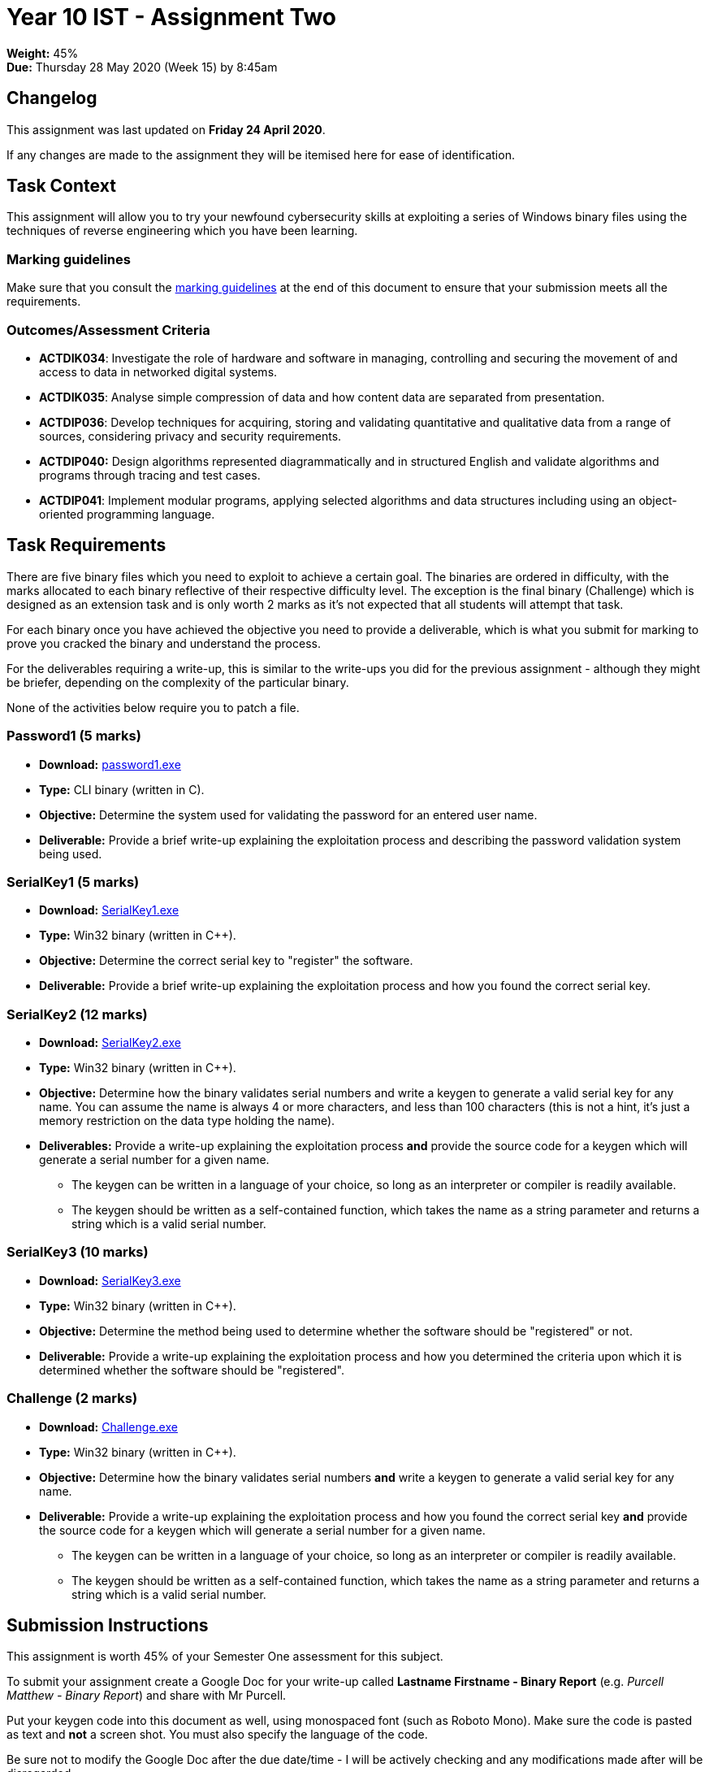 :page-layout: standard_toc
:page-title: Year 10 IST - Assignment One
:icons: font

= Year 10 IST - Assignment Two

*Weight:* 45% +
*Due:* Thursday 28 May 2020 (Week 15) by 8:45am

== Changelog

This assignment was last updated on *Friday 24 April 2020*.

If any changes are made to the assignment they will be itemised here for ease of identification.

== Task Context

This assignment will allow you to try your newfound cybersecurity skills at exploiting a series of Windows binary files using the techniques of reverse engineering which you have been learning.

=== Marking guidelines

Make sure that you consult the <<_marking_guidelines, marking guidelines>> at the end of this document to ensure that your submission meets all the requirements.

=== Outcomes/Assessment Criteria

* *ACTDIK034*: Investigate the role of hardware and software in managing, controlling and securing the movement of and access to data in networked digital systems.
* *ACTDIK035*: Analyse simple compression of data and how content data are separated from presentation.
* *ACTDIP036*: Develop techniques for acquiring, storing and validating quantitative and qualitative data from a range of sources, considering privacy and security requirements.
* *ACTDIP040:* Design algorithms represented diagrammatically and in structured English and validate algorithms and programs through tracing and test cases.
* *ACTDIP041*: Implement modular programs, applying selected algorithms and data structures including using an object-oriented programming language.

== Task Requirements

There are five binary files which you need to exploit to achieve a certain goal. The binaries are ordered in difficulty, with the marks allocated to each binary reflective of their respective difficulty level. The exception is the final binary (Challenge) which is designed as an extension task and is only worth 2 marks as it's not expected that all students will attempt that task.

For each binary once you have achieved the objective you need to provide a deliverable, which is what you submit for marking to prove you cracked the binary and understand the process.

For the deliverables requiring a write-up, this is similar to the write-ups you did for the previous assignment - although they might be briefer, depending on the complexity of the particular binary.

None of the activities below require you to patch a file.

=== Password1 (5 marks)

* *Download:* link:password1.exe[password1.exe]
* *Type:* CLI binary (written in C).
* *Objective:* Determine the system used for validating the password for an entered user name.
* *Deliverable:* Provide a brief write-up explaining the exploitation process and describing the password validation system being used.

=== SerialKey1 (5 marks)

* *Download:* link:SerialKey1.exe[SerialKey1.exe]
* *Type:* Win32 binary (written in C++).
* *Objective:* Determine the correct serial key to "register" the software.
* *Deliverable:* Provide a brief write-up explaining the exploitation process and how you found the correct serial key.

=== SerialKey2 (12 marks)

* *Download:* link:SerialKey2.exe[SerialKey2.exe]
* *Type:* Win32 binary (written in C++).
* *Objective:* Determine how the binary validates serial numbers and write a keygen to generate a valid serial key for any name. You can assume the name is always 4 or more characters, and less than 100 characters (this is not a hint, it's just a memory restriction on the data type holding the name).
* *Deliverables:* Provide a write-up explaining the exploitation process *and* provide the source code for a keygen which will generate a serial number for a given name.
** The keygen can be written in a language of your choice, so long as an interpreter or compiler is readily available.
** The keygen should be written as a self-contained function, which takes the name as a string parameter and returns a string which is a valid serial number.

=== SerialKey3 (10 marks)

* *Download:* link:SerialKey3.exe[SerialKey3.exe]
* *Type:* Win32 binary (written in C++).
* *Objective:* Determine the method being used to determine whether the software should be "registered" or not.
* *Deliverable:* Provide a write-up explaining the exploitation process and how you determined the criteria upon which it is determined whether the software should be "registered".

=== Challenge (2 marks)

* *Download:* link:Challenge.exe[Challenge.exe]
* *Type:* Win32 binary (written in C++).
* *Objective:* Determine how the binary validates serial numbers *and* write a keygen to generate a valid serial key for any name.
* *Deliverable:* Provide a write-up explaining the exploitation process and how you found the correct serial key *and* provide the source code for a keygen which will generate a serial number for a given name.
** The keygen can be written in a language of your choice, so long as an interpreter or compiler is readily available.
** The keygen should be written as a self-contained function, which takes the name as a string parameter and returns a string which is a valid serial number.

== Submission Instructions

This assignment is worth 45% of your Semester One assessment for this subject.

To submit your assignment create a Google Doc for your write-up called *Lastname Firstname - Binary Report* (e.g. _Purcell Matthew - Binary Report_) and share with Mr Purcell.

Put your keygen code into this document as well, using monospaced font (such as Roboto Mono). Make sure the code is pasted as text and *not* a screen shot. You must also specify the language of the code.

Be sure not to modify the Google Doc after the due date/time - I will be actively checking and any modifications made after will be disregarded.

*Late submissions will incur penalties as per the school assessment policy:* For assignments and non-test events a late work penalty of 10% of the total possible mark will be incurred for each day late if work is not submitted on the due date.  A loss of 30% is incurred if work due on a Friday is not submitted until the following Monday. After one week (7 days) the item will be awarded a mark of zero.

=== Draft Submissions

You may optionally (but strongly encouraged) submit one draft of your assignment for review prior to formal submission. Your draft must be feature complete (i.e. not a half-done assignment) and submitted at least one week before the assignment due date - for this assignment, drafts are due by 8:45am on Thursday 21 May 2020). To submit a draft, email Mr Purcell and let him know that your Google Doc is ready for review.

You are also welcome to ask me as you're working on the assignment whether it's on the right track with the correct level of detail.

[#_marking_guidelines]
=== Marking Guidelines

link:2020_s1assign2_marksheet.pdf[Your assignment will be marked following the criteria in this PDF file.^]


=== All My Own Work

Please note that any submitted work is to be your own. There are serious consequences for submitting work which is taken from another person, even if they give it to you voluntarily. To decide if you have written the material, we may need to question you about your understanding of the topic. Please be careful when presenting ideas which are not entirely your own; reference such material thoroughly.

For more specific examples, see the <<course_overview/course_overview.adoc#academic-honesty, Academic Honesty>> section of the Course Outline.
